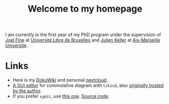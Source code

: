 #+TITLE: Welcome to my homepage

I am currently in the first year of my PhD program under the supervision of [[http://homepages.ulb.ac.be/~joelfine/papers.html][Joel Fine]] at
[[http://geometry.ulb.ac.be/][Université Libre de Bruxelles]] and [[http://www.i2m.univ-amu.fr/perso/julien.keller/Julien-KELLER.html][Julien Keller]] at [[http://www.i2m.univ-amu.fr/Equipe-Analyse-Geometrie-Topologie-AGT][Aix-Marseille Université]]. 


* About this site :noexport:
This website is written using [[https://en.wikipedia.org/wiki/Emacs][emacs]] [[http://orgmode.org/][org-mode]]. The blog is inspired from [[https://ogbe.net/blog/blogging_with_org.html][here]] and [[https://nicolas.petton.fr/blog/blogging-with-org-mode.html][here]].
The reasons that I write this blog instead of using Wordpress are 
1. I am more convenient with editing in emacs using [[https://github.com/joaotavora/yasnippet][YASnippet]]. The fact that org-mode is both a MarkDown language
   and a [[http://orgmode.org/manual/Publishing.html][publishing tool]] is also taken into account.
2. LaTeX (and the writing of mathematics) is not just about mathematical formulae, structures like
   theorem/lemma/definition also play a crucial role.
3. [[https://darknmt.github.io/html/Cheeger-Gromoll-splitting.html][Here]] is a webpage, [[https://raw.githubusercontent.com/darknmt/darknmt.github.io/master/blog/Cheeger-Gromoll-splitting.org][here]] is what I have to type, and here are the LaTeX exports in [[../res/Cheeger-Gromoll-splitting.tex][TEX]] and [[../res/Cheeger-Gromoll-splitting.pdf][PDF]].


* Links
- Here is my [[http://172.17.71.229/dokuwiki/doku.php][DokuWiki]] and personal [[http://172.17.71.229/nextcloud][nextcloud]].
- [[https://darknmt.github.io/res/tikzcd-editor/][A GUI editor]] for commutative diagram with ~tikzcd~, also [[https://tikzcd.yichuanshen.de/][originally hosted by the author]].
- If you prefer ~xypic~, use [[https://darknmt.github.io/res/xypic-editor/][this one]]. [[https://github.com/darknmt/xypic-editor][Source code]].

# +ATTR_HTML: :width 60%
# [[https://darknmt.github.io/res/xypic-editor][file:../img/simple-portrait.png]] 
